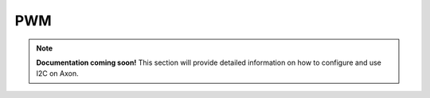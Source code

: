 
##############
PWM
##############

.. note::

   **Documentation coming soon!** 
   This section will provide detailed information on how to configure and use I2C on Axon.
